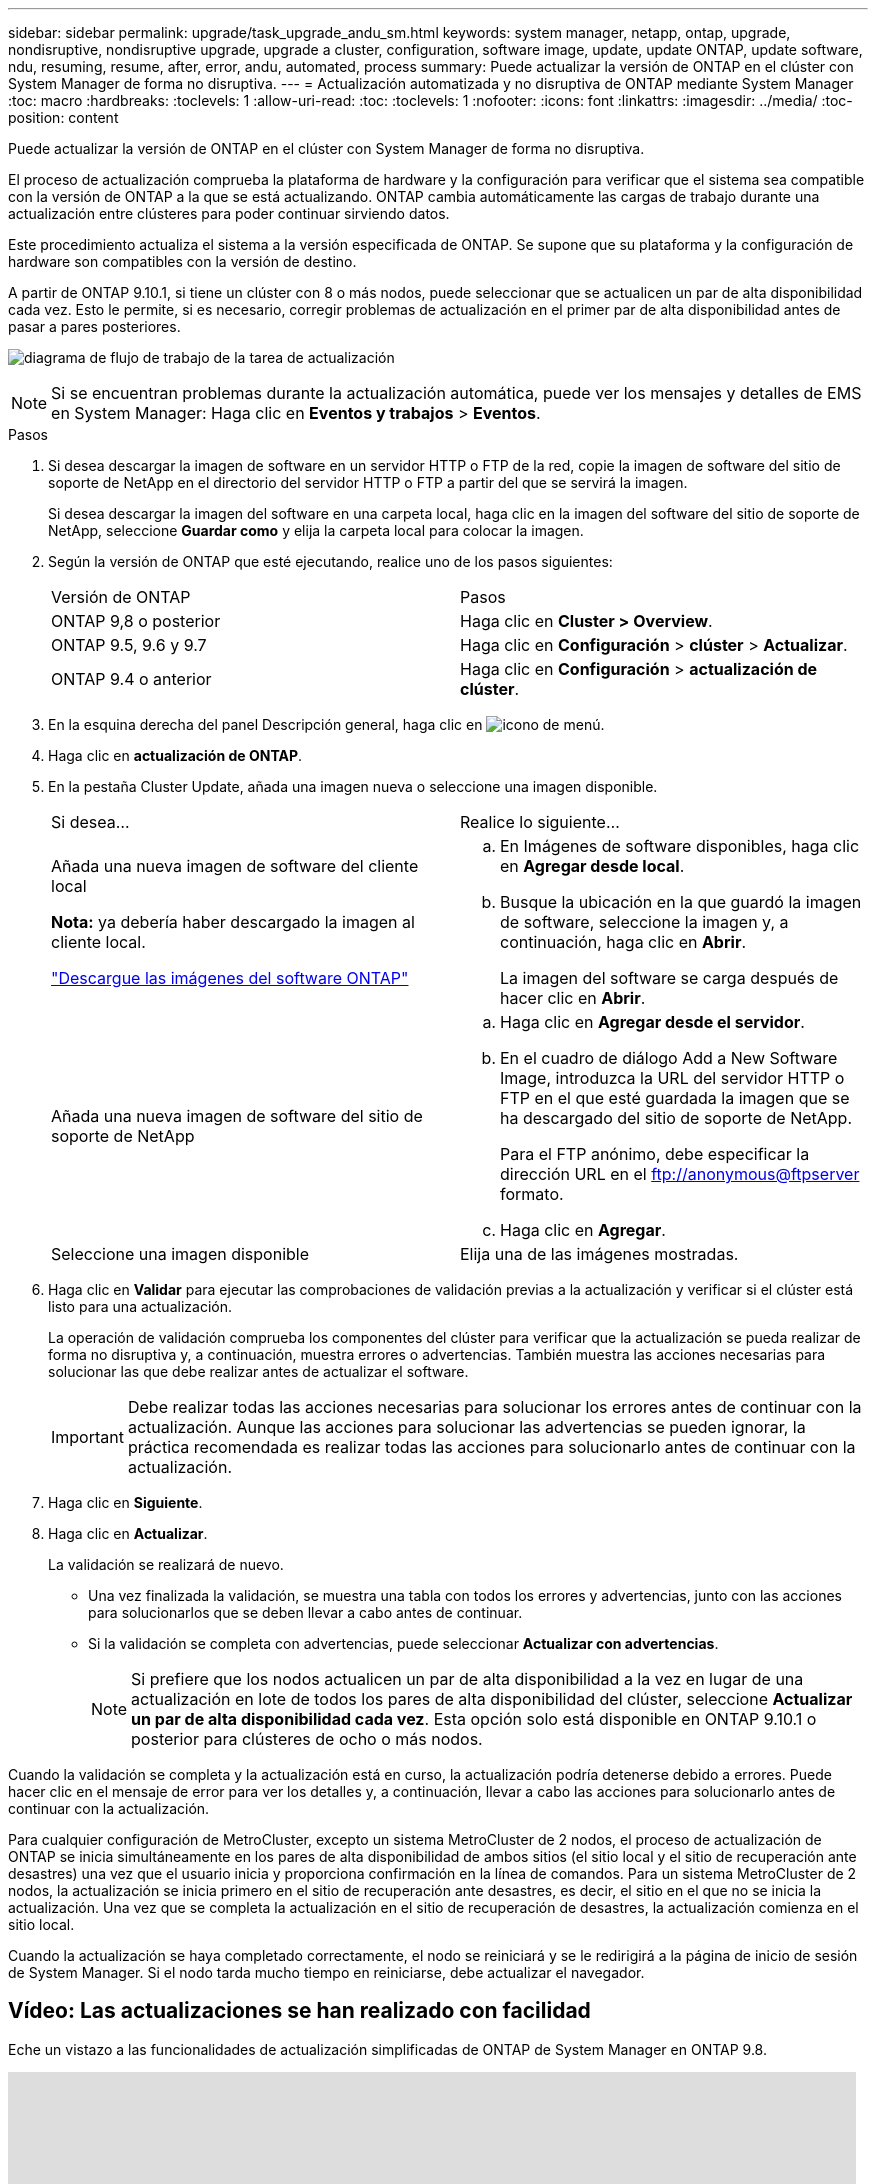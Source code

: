 ---
sidebar: sidebar 
permalink: upgrade/task_upgrade_andu_sm.html 
keywords: system manager, netapp, ontap, upgrade, nondisruptive, nondisruptive upgrade, upgrade a cluster, configuration, software image, update, update ONTAP, update software, ndu, resuming, resume, after, error, andu, automated, process 
summary: Puede actualizar la versión de ONTAP en el clúster con System Manager de forma no disruptiva. 
---
= Actualización automatizada y no disruptiva de ONTAP mediante System Manager
:toc: macro
:hardbreaks:
:toclevels: 1
:allow-uri-read: 
:toc: 
:toclevels: 1
:nofooter: 
:icons: font
:linkattrs: 
:imagesdir: ../media/
:toc-position: content


[role="lead"]
Puede actualizar la versión de ONTAP en el clúster con System Manager de forma no disruptiva.

El proceso de actualización comprueba la plataforma de hardware y la configuración para verificar que el sistema sea compatible con la versión de ONTAP a la que se está actualizando. ONTAP cambia automáticamente las cargas de trabajo durante una actualización entre clústeres para poder continuar sirviendo datos.

Este procedimiento actualiza el sistema a la versión especificada de ONTAP. Se supone que su plataforma y la configuración de hardware son compatibles con la versión de destino.

A partir de ONTAP 9.10.1, si tiene un clúster con 8 o más nodos, puede seleccionar que se actualicen un par de alta disponibilidad cada vez.   Esto le permite, si es necesario, corregir problemas de actualización en el primer par de alta disponibilidad antes de pasar a pares posteriores.

image:workflow_admin_upgrade_ontap.gif["diagrama de flujo de trabajo de la tarea de actualización"]


NOTE: Si se encuentran problemas durante la actualización automática, puede ver los mensajes y detalles de EMS en System Manager: Haga clic en *Eventos y trabajos* > *Eventos*.

.Pasos
. Si desea descargar la imagen de software en un servidor HTTP o FTP de la red, copie la imagen de software del sitio de soporte de NetApp en el directorio del servidor HTTP o FTP a partir del que se servirá la imagen.
+
Si desea descargar la imagen del software en una carpeta local, haga clic en la imagen del software del sitio de soporte de NetApp, seleccione *Guardar como* y elija la carpeta local para colocar la imagen.

. Según la versión de ONTAP que esté ejecutando, realice uno de los pasos siguientes:
+
|===


| Versión de ONTAP | Pasos 


| ONTAP 9,8 o posterior  a| 
Haga clic en *Cluster > Overview*.



| ONTAP 9.5, 9.6 y 9.7  a| 
Haga clic en *Configuración* > *clúster* > *Actualizar*.



| ONTAP 9.4 o anterior  a| 
Haga clic en *Configuración* > *actualización de clúster*.

|===
. En la esquina derecha del panel Descripción general, haga clic en image:icon_kabob.gif["icono de menú"].
. Haga clic en *actualización de ONTAP*.
. En la pestaña Cluster Update, añada una imagen nueva o seleccione una imagen disponible.
+
|===


| Si desea... | Realice lo siguiente... 


 a| 
Añada una nueva imagen de software del cliente local

*Nota:* ya debería haber descargado la imagen al cliente local.

link:download-software-image.html["Descargue las imágenes del software ONTAP"]
 a| 
.. En Imágenes de software disponibles, haga clic en *Agregar desde local*.
.. Busque la ubicación en la que guardó la imagen de software, seleccione la imagen y, a continuación, haga clic en *Abrir*.
+
La imagen del software se carga después de hacer clic en *Abrir*.





 a| 
Añada una nueva imagen de software del sitio de soporte de NetApp
 a| 
.. Haga clic en *Agregar desde el servidor*.
.. En el cuadro de diálogo Add a New Software Image, introduzca la URL del servidor HTTP o FTP en el que esté guardada la imagen que se ha descargado del sitio de soporte de NetApp.
+
Para el FTP anónimo, debe especificar la dirección URL en el ftp://anonymous@ftpserver[] formato.

.. Haga clic en *Agregar*.




 a| 
Seleccione una imagen disponible
 a| 
Elija una de las imágenes mostradas.

|===
. Haga clic en *Validar* para ejecutar las comprobaciones de validación previas a la actualización y verificar si el clúster está listo para una actualización.
+
La operación de validación comprueba los componentes del clúster para verificar que la actualización se pueda realizar de forma no disruptiva y, a continuación, muestra errores o advertencias. También muestra las acciones necesarias para solucionar las que debe realizar antes de actualizar el software.

+

IMPORTANT: Debe realizar todas las acciones necesarias para solucionar los errores antes de continuar con la actualización. Aunque las acciones para solucionar las advertencias se pueden ignorar, la práctica recomendada es realizar todas las acciones para solucionarlo antes de continuar con la actualización.

. Haga clic en *Siguiente*.
. Haga clic en *Actualizar*.
+
La validación se realizará de nuevo.

+
** Una vez finalizada la validación, se muestra una tabla con todos los errores y advertencias, junto con las acciones para solucionarlos que se deben llevar a cabo antes de continuar.
** Si la validación se completa con advertencias, puede seleccionar *Actualizar con advertencias*.
+

NOTE: Si prefiere que los nodos actualicen un par de alta disponibilidad a la vez en lugar de una actualización en lote de todos los pares de alta disponibilidad del clúster, seleccione *Actualizar un par de alta disponibilidad cada vez*. Esta opción solo está disponible en ONTAP 9.10.1 o posterior para clústeres de ocho o más nodos.





Cuando la validación se completa y la actualización está en curso, la actualización podría detenerse debido a errores. Puede hacer clic en el mensaje de error para ver los detalles y, a continuación, llevar a cabo las acciones para solucionarlo antes de continuar con la actualización.

Para cualquier configuración de MetroCluster, excepto un sistema MetroCluster de 2 nodos, el proceso de actualización de ONTAP se inicia simultáneamente en los pares de alta disponibilidad de ambos sitios (el sitio local y el sitio de recuperación ante desastres) una vez que el usuario inicia y proporciona confirmación en la línea de comandos. Para un sistema MetroCluster de 2 nodos, la actualización se inicia primero en el sitio de recuperación ante desastres, es decir, el sitio en el que no se inicia la actualización. Una vez que se completa la actualización en el sitio de recuperación de desastres, la actualización comienza en el sitio local.

Cuando la actualización se haya completado correctamente, el nodo se reiniciará y se le redirigirá a la página de inicio de sesión de System Manager. Si el nodo tarda mucho tiempo en reiniciarse, debe actualizar el navegador.



== Vídeo: Las actualizaciones se han realizado con facilidad

Eche un vistazo a las funcionalidades de actualización simplificadas de ONTAP de System Manager en ONTAP 9.8.

video::xwwX8vrrmIk[youtube,width=848,height=480]
